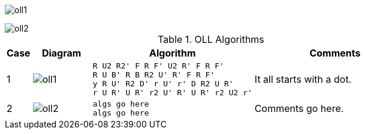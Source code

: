 
image:oll1.png[]

image::oll2.png[]

.OLL Algorithms
[width="80%",cols="1,^3,^3l,10",options="header"]
|=========================================================
|Case |Diagram |Algorithm |Comments

|1  | image:oll1.png[] |
R U2 R2' F R F' U2 R' F R F'
R U B' R B R2 U' R' F R F'
y R U' R2 D' r U' r' D R2 U R'
r U R' U R' r2 U' R' U R' r2 U2 r'
|
It all starts with a dot.


| 2 | image:oll2.png[] |
algs go here
algs go here
|
Comments go here.
|=========================================================
